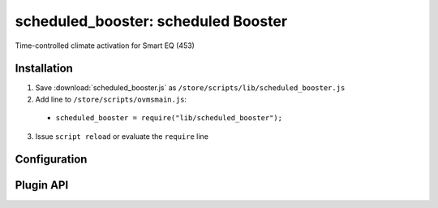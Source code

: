 ============================
scheduled_booster: scheduled Booster 
============================

Time-controlled climate activation for Smart EQ (453)

------------
Installation
------------

1. Save :download:`scheduled_booster.js` as ``/store/scripts/lib/scheduled_booster.js``
2. Add line to ``/store/scripts/ovmsmain.js``:

  - ``scheduled_booster = require("lib/scheduled_booster");``

3. Issue ``script reload`` or evaluate the ``require`` line

-------------
Configuration
-------------

----------
Plugin API
----------
